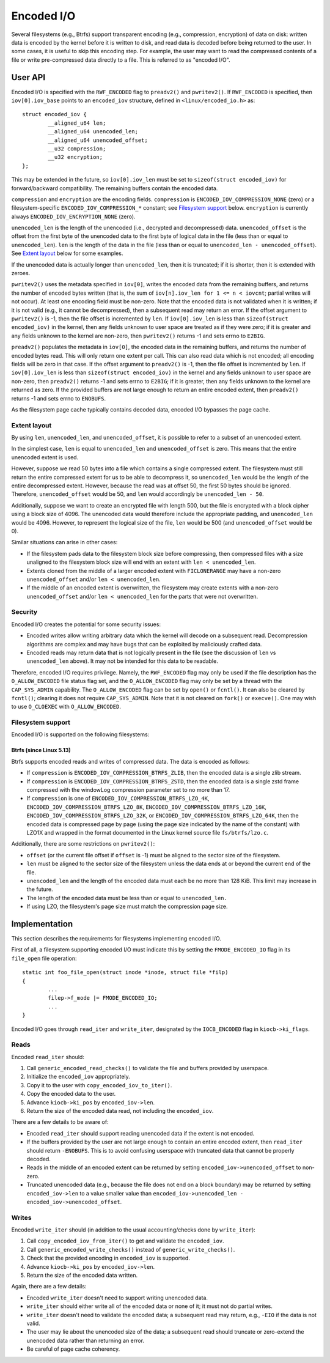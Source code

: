 ===========
Encoded I/O
===========

Several filesystems (e.g., Btrfs) support transparent encoding (e.g.,
compression, encryption) of data on disk: written data is encoded by the kernel
before it is written to disk, and read data is decoded before being returned to
the user. In some cases, it is useful to skip this encoding step. For example,
the user may want to read the compressed contents of a file or write
pre-compressed data directly to a file. This is referred to as "encoded I/O".

User API
========

Encoded I/O is specified with the ``RWF_ENCODED`` flag to ``preadv2()`` and
``pwritev2()``. If ``RWF_ENCODED`` is specified, then ``iov[0].iov_base``
points to an ``encoded_iov`` structure, defined in ``<linux/encoded_io.h>``
as::

    struct encoded_iov {
            __aligned_u64 len;
            __aligned_u64 unencoded_len;
            __aligned_u64 unencoded_offset;
            __u32 compression;
            __u32 encryption;
    };

This may be extended in the future, so ``iov[0].iov_len`` must be set to
``sizeof(struct encoded_iov)`` for forward/backward compatibility. The
remaining buffers contain the encoded data.

``compression`` and ``encryption`` are the encoding fields. ``compression`` is
``ENCODED_IOV_COMPRESSION_NONE`` (zero) or a filesystem-specific
``ENCODED_IOV_COMPRESSION_*`` constant; see `Filesystem support`_ below.
``encryption`` is currently always ``ENCODED_IOV_ENCRYPTION_NONE`` (zero).

``unencoded_len`` is the length of the unencoded (i.e., decrypted and
decompressed) data. ``unencoded_offset`` is the offset from the first byte of
the unencoded data to the first byte of logical data in the file (less than or
equal to ``unencoded_len``). ``len`` is the length of the data in the file
(less than or equal to ``unencoded_len - unencoded_offset``). See `Extent
layout`_ below for some examples.

If the unencoded data is actually longer than ``unencoded_len``, then it is
truncated; if it is shorter, then it is extended with zeroes.

``pwritev2()`` uses the metadata specified in ``iov[0]``, writes the encoded
data from the remaining buffers, and returns the number of encoded bytes
written (that is, the sum of ``iov[n].iov_len for 1 <= n < iovcnt``; partial
writes will not occur). At least one encoding field must be non-zero. Note that
the encoded data is not validated when it is written; if it is not valid (e.g.,
it cannot be decompressed), then a subsequent read may return an error. If the
offset argument to ``pwritev2()`` is -1, then the file offset is incremented by
``len``. If ``iov[0].iov_len`` is less than ``sizeof(struct encoded_iov)`` in
the kernel, then any fields unknown to user space are treated as if they were
zero; if it is greater and any fields unknown to the kernel are non-zero, then
``pwritev2()`` returns -1 and sets errno to ``E2BIG``.

``preadv2()`` populates the metadata in ``iov[0]``, the encoded data in the
remaining buffers, and returns the number of encoded bytes read. This will only
return one extent per call. This can also read data which is not encoded; all
encoding fields will be zero in that case. If the offset argument to
``preadv2()`` is -1, then the file offset is incremented by ``len``. If
``iov[0].iov_len`` is less than ``sizeof(struct encoded_iov)`` in the kernel
and any fields unknown to user space are non-zero, then ``preadv2()`` returns
-1 and sets errno to ``E2BIG``; if it is greater, then any fields unknown to
the kernel are returned as zero. If the provided buffers are not large enough
to return an entire encoded extent, then ``preadv2()`` returns -1 and sets
errno to ``ENOBUFS``.

As the filesystem page cache typically contains decoded data, encoded I/O
bypasses the page cache.

Extent layout
-------------

By using ``len``, ``unencoded_len``, and ``unencoded_offset``, it is possible
to refer to a subset of an unencoded extent.

In the simplest case, ``len`` is equal to ``unencoded_len`` and
``unencoded_offset`` is zero. This means that the entire unencoded extent is
used.

However, suppose we read 50 bytes into a file which contains a single
compressed extent. The filesystem must still return the entire compressed
extent for us to be able to decompress it, so ``unencoded_len`` would be the
length of the entire decompressed extent. However, because the read was at
offset 50, the first 50 bytes should be ignored. Therefore,
``unencoded_offset`` would be 50, and ``len`` would accordingly be
``unencoded_len - 50``.

Additionally, suppose we want to create an encrypted file with length 500, but
the file is encrypted with a block cipher using a block size of 4096. The
unencoded data would therefore include the appropriate padding, and
``unencoded_len`` would be 4096. However, to represent the logical size of the
file, ``len`` would be 500 (and ``unencoded_offset`` would be 0).

Similar situations can arise in other cases:

* If the filesystem pads data to the filesystem block size before compressing,
  then compressed files with a size unaligned to the filesystem block size will
  end with an extent with ``len < unencoded_len``.

* Extents cloned from the middle of a larger encoded extent with
  ``FICLONERANGE`` may have a non-zero ``unencoded_offset`` and/or
  ``len < unencoded_len``.

* If the middle of an encoded extent is overwritten, the filesystem may create
  extents with a non-zero ``unencoded_offset`` and/or ``len < unencoded_len``
  for the parts that were not overwritten.

Security
--------

Encoded I/O creates the potential for some security issues:

* Encoded writes allow writing arbitrary data which the kernel will decode on a
  subsequent read. Decompression algorithms are complex and may have bugs that
  can be exploited by maliciously crafted data.
* Encoded reads may return data that is not logically present in the file (see
  the discussion of ``len`` vs ``unencoded_len`` above). It may not be intended
  for this data to be readable.

Therefore, encoded I/O requires privilege. Namely, the ``RWF_ENCODED`` flag may
only be used if the file description has the ``O_ALLOW_ENCODED`` file status
flag set, and the ``O_ALLOW_ENCODED`` flag may only be set by a thread with the
``CAP_SYS_ADMIN`` capability. The ``O_ALLOW_ENCODED`` flag can be set by
``open()`` or ``fcntl()``. It can also be cleared by ``fcntl()``; clearing it
does not require ``CAP_SYS_ADMIN``. Note that it is not cleared on ``fork()``
or ``execve()``. One may wish to use ``O_CLOEXEC`` with ``O_ALLOW_ENCODED``.

Filesystem support
------------------

Encoded I/O is supported on the following filesystems:

Btrfs (since Linux 5.13)
~~~~~~~~~~~~~~~~~~~~~~~~

Btrfs supports encoded reads and writes of compressed data. The data is encoded
as follows:

* If ``compression`` is ``ENCODED_IOV_COMPRESSION_BTRFS_ZLIB``, then the encoded
  data is a single zlib stream.
* If ``compression`` is ``ENCODED_IOV_COMPRESSION_BTRFS_ZSTD``, then the
  encoded data is a single zstd frame compressed with the windowLog compression
  parameter set to no more than 17.
* If ``compression`` is one of ``ENCODED_IOV_COMPRESSION_BTRFS_LZO_4K``,
  ``ENCODED_IOV_COMPRESSION_BTRFS_LZO_8K``,
  ``ENCODED_IOV_COMPRESSION_BTRFS_LZO_16K``,
  ``ENCODED_IOV_COMPRESSION_BTRFS_LZO_32K``, or
  ``ENCODED_IOV_COMPRESSION_BTRFS_LZO_64K``, then the encoded data is
  compressed page by page (using the page size indicated by the name of the
  constant) with LZO1X and wrapped in the format documented in the Linux kernel
  source file ``fs/btrfs/lzo.c``.

Additionally, there are some restrictions on ``pwritev2()``:

* ``offset`` (or the current file offset if ``offset`` is -1) must be aligned
  to the sector size of the filesystem.
* ``len`` must be aligned to the sector size of the filesystem unless the data
  ends at or beyond the current end of the file.
* ``unencoded_len`` and the length of the encoded data must each be no more
  than 128 KiB. This limit may increase in the future.
* The length of the encoded data must be less than or equal to
  ``unencoded_len.``
* If using LZO, the filesystem's page size must match the compression page
  size.

Implementation
==============

This section describes the requirements for filesystems implementing encoded
I/O.

First of all, a filesystem supporting encoded I/O must indicate this by setting
the ``FMODE_ENCODED_IO`` flag in its ``file_open`` file operation::

    static int foo_file_open(struct inode *inode, struct file *filp)
    {
            ...
            filep->f_mode |= FMODE_ENCODED_IO;
            ...
    }

Encoded I/O goes through ``read_iter`` and ``write_iter``, designated by the
``IOCB_ENCODED`` flag in ``kiocb->ki_flags``.

Reads
-----

Encoded ``read_iter`` should:

1. Call ``generic_encoded_read_checks()`` to validate the file and buffers
   provided by userspace.
2. Initialize the ``encoded_iov`` appropriately.
3. Copy it to the user with ``copy_encoded_iov_to_iter()``.
4. Copy the encoded data to the user.
5. Advance ``kiocb->ki_pos`` by ``encoded_iov->len``.
6. Return the size of the encoded data read, not including the ``encoded_iov``.

There are a few details to be aware of:

* Encoded ``read_iter`` should support reading unencoded data if the extent is
  not encoded.
* If the buffers provided by the user are not large enough to contain an entire
  encoded extent, then ``read_iter`` should return ``-ENOBUFS``. This is to
  avoid confusing userspace with truncated data that cannot be properly
  decoded.
* Reads in the middle of an encoded extent can be returned by setting
  ``encoded_iov->unencoded_offset`` to non-zero.
* Truncated unencoded data (e.g., because the file does not end on a block
  boundary) may be returned by setting ``encoded_iov->len`` to a value smaller
  value than ``encoded_iov->unencoded_len - encoded_iov->unencoded_offset``.

Writes
------

Encoded ``write_iter`` should (in addition to the usual accounting/checks done
by ``write_iter``):

1. Call ``copy_encoded_iov_from_iter()`` to get and validate the
   ``encoded_iov``.
2. Call ``generic_encoded_write_checks()`` instead of
   ``generic_write_checks()``.
3. Check that the provided encoding in ``encoded_iov`` is supported.
4. Advance ``kiocb->ki_pos`` by ``encoded_iov->len``.
5. Return the size of the encoded data written.

Again, there are a few details:

* Encoded ``write_iter`` doesn't need to support writing unencoded data.
* ``write_iter`` should either write all of the encoded data or none of it; it
  must not do partial writes.
* ``write_iter`` doesn't need to validate the encoded data; a subsequent read
  may return, e.g., ``-EIO`` if the data is not valid.
* The user may lie about the unencoded size of the data; a subsequent read
  should truncate or zero-extend the unencoded data rather than returning an
  error.
* Be careful of page cache coherency.
